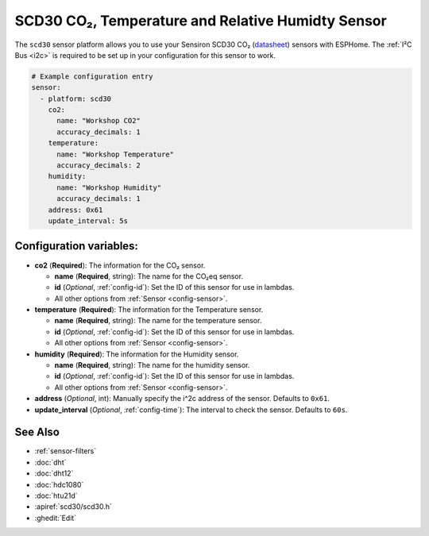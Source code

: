 SCD30 CO₂, Temperature and Relative Humidty Sensor
==================================================

.. seo::
    :description: Instructions for setting up SCD30 CO₂ Temperature and Relative Humidty Sensor
    :image: scd30.jpg

The ``scd30`` sensor platform  allows you to use your Sensiron SCD30 CO₂  
(`datasheet <https://www.sensirion.com/fileadmin/user_upload/customers/sensirion/Dokumente/0_Datasheets/CO2/Sensirion_CO2_Sensors_SCD30_Datasheet.pdf>`__) sensors with ESPHome. 
The :ref:`I²C Bus <i2c>` is required to be set up in your configuration for this sensor to work.

.. figure:: images/scd30.jpg
    :align: center
    :width: 80.0%

.. code-block:: yaml

    # Example configuration entry
    sensor:
      - platform: scd30
        co2:
          name: "Workshop CO2"
          accuracy_decimals: 1
        temperature:
          name: "Workshop Temperature"
          accuracy_decimals: 2
        humidity:
          name: "Workshop Humidity"
          accuracy_decimals: 1
        address: 0x61
        update_interval: 5s
        

Configuration variables:
------------------------

- **co2** (**Required**): The information for the CO₂ sensor.

  - **name** (**Required**, string): The name for the CO₂eq sensor.
  - **id** (*Optional*, :ref:`config-id`): Set the ID of this sensor for use in lambdas.
  - All other options from :ref:`Sensor <config-sensor>`.

- **temperature** (**Required**): The information for the Temperature sensor.

  - **name** (**Required**, string): The name for the temperature sensor.
  - **id** (*Optional*, :ref:`config-id`): Set the ID of this sensor for use in lambdas.
  - All other options from :ref:`Sensor <config-sensor>`.


- **humidity** (**Required**): The information for the Humidity sensor.

  - **name** (**Required**, string): The name for the humidity sensor.
  - **id** (*Optional*, :ref:`config-id`): Set the ID of this sensor for use in lambdas.
  - All other options from :ref:`Sensor <config-sensor>`.

- **address** (*Optional*, int): Manually specify the i^2c address of the sensor.
  Defaults to ``0x61``.

- **update_interval** (*Optional*, :ref:`config-time`): The interval to check the
  sensor. Defaults to ``60s``.



See Also
--------

- :ref:`sensor-filters`
- :doc:`dht`
- :doc:`dht12`
- :doc:`hdc1080`
- :doc:`htu21d`
- :apiref:`scd30/scd30.h`
- :ghedit:`Edit`
